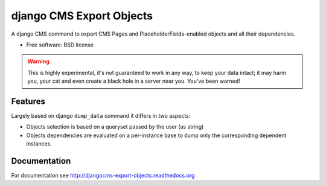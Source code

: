 ===============================
django CMS Export Objects
===============================

.. image:: https://badge.fury.io/py/djangocms-export-objects.png
        :target: http://badge.fury.io/py/djangocms-export-object
    
.. image:: https://travis-ci.org/nephila/djangocms-export-objects.png?branch=master
        :target: https://travis-ci.org/nephila/djangocms-export-objects

.. image:: https://pypip.in/d/djangocms-export-objects/badge.png
        :target: https://crate.io/packages/djangocms-export-objects?version=latest

.. image:: https://coveralls.io/repos/nephila/djangocms-export-objects/badge.png
        :target: https://coveralls.io/r/nephila/djangocms-export-objects

A django CMS command to export CMS Pages and PlaceholderFields-enabled objects
and all their dependencies.

* Free software: BSD license

.. warning:: This is highly experimental, it's not guaranteed to work in any
    way, to keep your data intact; it may harm you, your cat and even create a
    black hole in a server near you. You've been warned!


Features
********

Largely based on django ``dump_data`` command it differs in two aspects:

- Objects selection is based on a queryset passed by the user (as string)
- Objects dependencies are evaluated on a per-instance base to dump only the
  corresponding dependent instances.

Documentation
*************

For documentation see http://djangocms-export-objects.readthedocs.org